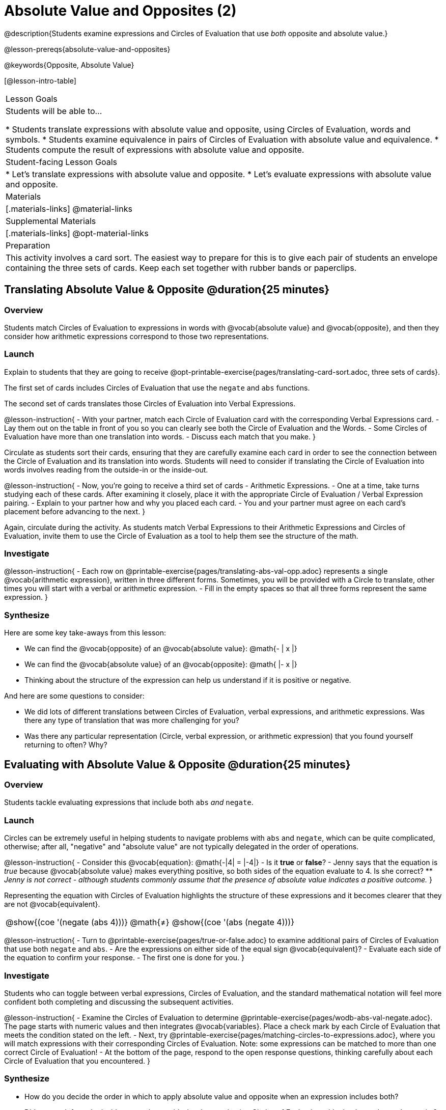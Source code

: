 = Absolute Value and Opposites (2)

@description{Students examine expressions and Circles of Evaluation that use _both_ opposite and absolute value.}

@lesson-prereqs{absolute-value-and-opposites}

@keywords{Opposite, Absolute Value}

[@lesson-intro-table]
|===

| Lesson Goals
| Students will be able to...

* Students translate expressions with absolute value and opposite, using Circles of Evaluation, words and symbols.
* Students examine equivalence in pairs of Circles of Evaluation with absolute value and equivalence.
* Students compute the result of expressions with absolute value and opposite.

| Student-facing Lesson Goals
|

* Let's translate expressions with absolute value and opposite.
* Let's evaluate expressions with absolute value and opposite.


| Materials
|[.materials-links]
@material-links

| Supplemental Materials
|[.materials-links]
@opt-material-links

| Preparation
|
This activity involves a card sort. The easiest way to prepare for this is to give each pair of students an envelope containing the three sets of cards. Keep each set together with rubber bands or paperclips.

|===


== Translating Absolute Value & Opposite @duration{25 minutes}

=== Overview
Students match Circles of Evaluation to expressions in words with @vocab{absolute value} and @vocab{opposite}, and then they consider how arithmetic expressions correspond to those two representations.

=== Launch

Explain to students that they are going to receive @opt-printable-exercise{pages/translating-card-sort.adoc, three sets of cards}.

The first set of cards includes Circles of Evaluation that use the `negate` and `abs` functions.

The second set of cards translates those Circles of Evaluation into Verbal Expressions.

@lesson-instruction{
- With your partner, match each Circle of Evaluation card with the corresponding Verbal Expressions card.
- Lay them out on the table in front of you so you can clearly see both the Circle of Evaluation and the Words.
- Some Circles of Evaluation have more than one translation into words.
- Discuss each match that you make.
}

Circulate as students sort their cards, ensuring that they are carefully examine each card in order to see the connection between the Circle of Evaluation and its translation into words. Students will need to consider if translating the Circle of Evaluation into words involves reading from the outside-in or the inside-out.

@lesson-instruction{
- Now, you’re going to receive a third set of cards - Arithmetic Expressions.
- One at a time, take turns studying each of these cards. After examining it closely, place it with the appropriate Circle of Evaluation / Verbal Expression pairing.
- Explain to your partner how and why you placed each card.
- You and your partner must agree on each card’s placement before advancing to the next.
}

Again, circulate during the activity. As students match Verbal Expressions to their Arithmetic Expressions and Circles of Evaluation, invite them to use the Circle of Evaluation as a tool to help them see the structure of the math.

=== Investigate

@lesson-instruction{
- Each row on @printable-exercise{pages/translating-abs-val-opp.adoc} represents a single @vocab{arithmetic expression}, written in three different forms. Sometimes, you will be provided with a Circle to translate, other times you will start with a verbal or arithmetic expression.
-  Fill in the empty spaces so that all three forms represent the same expression.
}

=== Synthesize

Here are some key take-aways from this lesson:

- We can find the @vocab{opposite} of an @vocab{absolute value}: @math{- | x |}
- We can find the @vocab{absolute value} of an @vocab{opposite}: @math{ |- x |}
- Thinking about the structure of the expression can help us understand if it is positive or negative.

And here are some questions to consider:

- We did lots of different translations between Circles of Evaluation, verbal expressions, and arithmetic expressions. Was there any type of translation that was more challenging for you?
- Was there any particular representation (Circle, verbal expression, or arithmetic expression) that you found yourself returning to often? Why?

== Evaluating with Absolute Value & Opposite @duration{25 minutes}

=== Overview

Students tackle evaluating expressions that include both `abs` _and_ `negate`.

=== Launch

Circles can be extremely useful in helping students to navigate problems with `abs` and `negate`, which can be quite complicated, otherwise; after all, "negative" and "absolute value" are not typically delegated in the order of operations.

@lesson-instruction{
- Consider this @vocab{equation}: @math{-|4| = |-4|}
- Is it *true* or *false*?
- Jenny says that the equation is _true_ because @vocab{absolute value} makes everything positive, so both sides of the equation evaluate to 4. Is she correct?
** _Jenny is not correct - although students commonly assume that the presence of absolute value indicates a positive outcome._
}

Representing the equation with Circles of Evaluation highlights the structure of these expressions and it becomes clearer that they are not @vocab{equivalent}.

[.embedded, cols=">.^3,^.^1,<.^3", grid="none", stripes="none" frame="none"]
|===
| @show{(coe '(negate (abs 4)))} | @math{+≠+} | @show{(coe '(abs (negate 4)))}
|===

@lesson-instruction{
- Turn to @printable-exercise{pages/true-or-false.adoc} to examine additional pairs of Circles of Evaluation that use both `negate` and `abs`.
- Are the expressions on either side of the equal sign @vocab{equivalent}?
- Evaluate each side of the equation to confirm your response.
- The first one is done for you.
}

=== Investigate

Students who  can toggle between verbal expressions, Circles of Evaluation, and the standard mathematical notation will feel more confident both completing and discussing the subsequent activities.

@lesson-instruction{
- Examine the Circles of Evaluation to determine @printable-exercise{pages/wodb-abs-val-negate.adoc}. The page starts with numeric values and then integrates @vocab{variables}. Place a check mark by each Circle of Evaluation that meets the condition stated on the left.
- Next, try @printable-exercise{pages/matching-circles-to-expressions.adoc}, where you will match expressions with their corresponding Circles of Evaluation. Note: some expressions can be matched to more than one correct Circle of Evaluation!
- At the bottom of the page, respond to the open response questions, thinking carefully about each Circle of Evaluation that you encountered.
}


=== Synthesize

- How do you decide the order in which to apply absolute value and opposite when an expression includes both?

- Did you work from the inside-out or the outside-in when evaluating Circles of Evaluation with absolute value and opposite? Did your strategy change, depending on the Circle of Evaluation? Explain.
